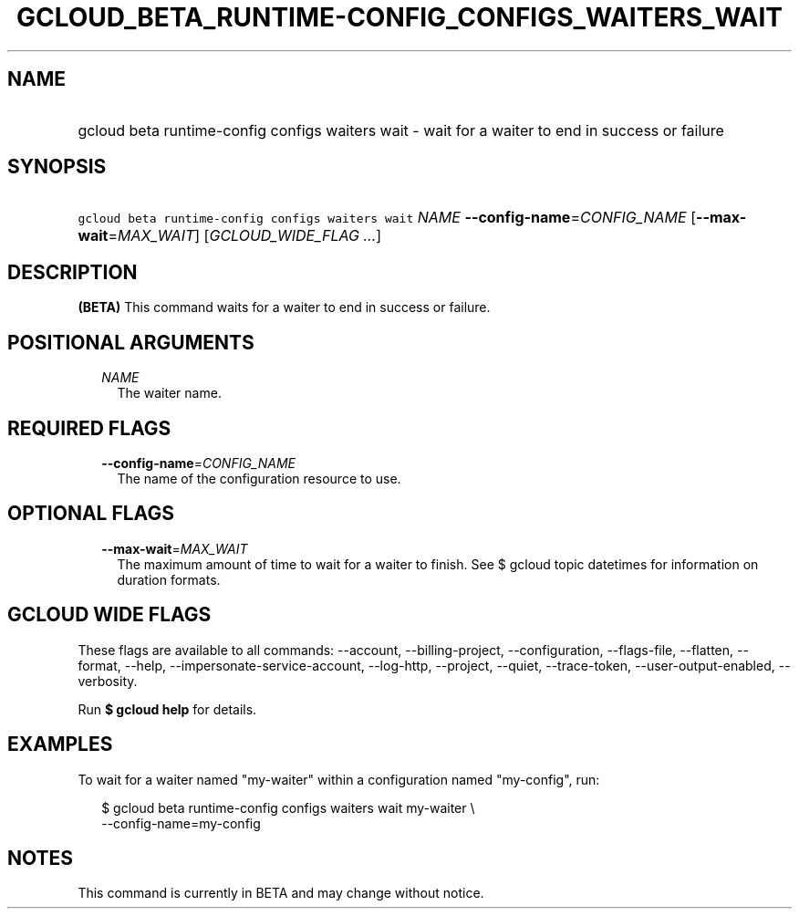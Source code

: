 
.TH "GCLOUD_BETA_RUNTIME\-CONFIG_CONFIGS_WAITERS_WAIT" 1



.SH "NAME"
.HP
gcloud beta runtime\-config configs waiters wait \- wait for a waiter to end in success or failure



.SH "SYNOPSIS"
.HP
\f5gcloud beta runtime\-config configs waiters wait\fR \fINAME\fR \fB\-\-config\-name\fR=\fICONFIG_NAME\fR [\fB\-\-max\-wait\fR=\fIMAX_WAIT\fR] [\fIGCLOUD_WIDE_FLAG\ ...\fR]



.SH "DESCRIPTION"

\fB(BETA)\fR This command waits for a waiter to end in success or failure.



.SH "POSITIONAL ARGUMENTS"

.RS 2m
.TP 2m
\fINAME\fR
The waiter name.


.RE
.sp

.SH "REQUIRED FLAGS"

.RS 2m
.TP 2m
\fB\-\-config\-name\fR=\fICONFIG_NAME\fR
The name of the configuration resource to use.


.RE
.sp

.SH "OPTIONAL FLAGS"

.RS 2m
.TP 2m
\fB\-\-max\-wait\fR=\fIMAX_WAIT\fR
The maximum amount of time to wait for a waiter to finish. See $ gcloud topic
datetimes for information on duration formats.


.RE
.sp

.SH "GCLOUD WIDE FLAGS"

These flags are available to all commands: \-\-account, \-\-billing\-project,
\-\-configuration, \-\-flags\-file, \-\-flatten, \-\-format, \-\-help,
\-\-impersonate\-service\-account, \-\-log\-http, \-\-project, \-\-quiet,
\-\-trace\-token, \-\-user\-output\-enabled, \-\-verbosity.

Run \fB$ gcloud help\fR for details.



.SH "EXAMPLES"

To wait for a waiter named "my\-waiter" within a configuration named
"my\-config", run:

.RS 2m
$ gcloud beta runtime\-config configs waiters wait my\-waiter \e
    \-\-config\-name=my\-config
.RE



.SH "NOTES"

This command is currently in BETA and may change without notice.

